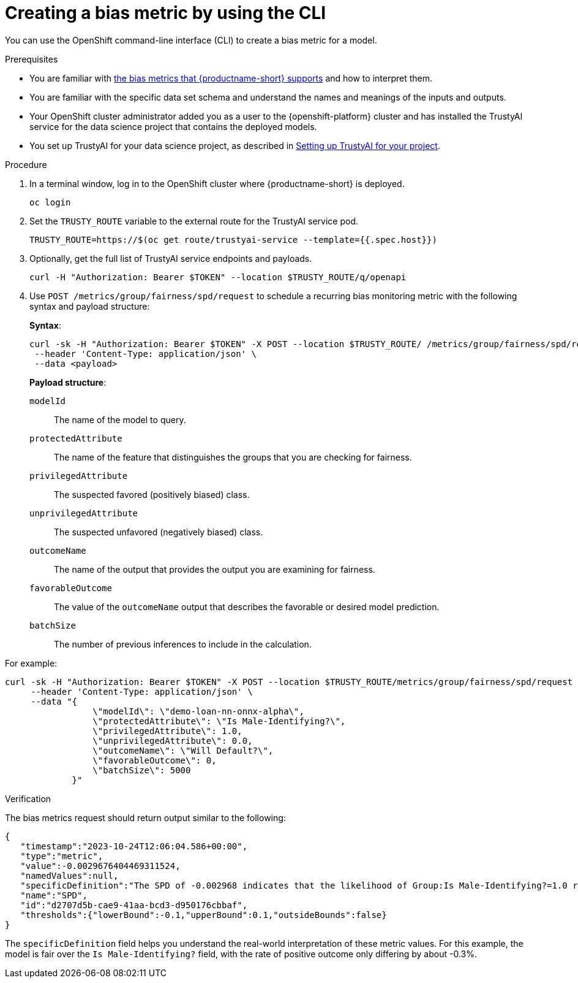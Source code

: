 :_module-type: PROCEDURE

[id='creating-a-bias-metric-using-cli_{context}']
= Creating a bias metric by using the CLI

[role='_abstract']
You can use the OpenShift command-line interface (CLI) to create a bias metric for a model. 

.Prerequisites

ifndef::upstream[]
* You are familiar with link:{rhoaidocshome}{default-format-url}/monitoring_data_science_models/monitoring-model-bias_bias-monitoring#supported-bias-metrics_bias-monitoring[the bias metrics that {productname-short} supports] and how to interpret them.
endif::[]

ifdef::upstream[]
* You are familiar with link:{odhdocshome}/monitoring-data-science-models/#supported-bias-metrics_bias-monitoring[the bias metrics that {productname-short} supports] and how to interpret them.
endif::[]

* You are familiar with the specific data set schema and understand the names and meanings of the inputs and outputs.

* Your OpenShift cluster administrator added you as a user to the {openshift-platform} cluster and has installed the TrustyAI service for the data science project that contains the deployed models.

ifdef::upstream[]
* You set up TrustyAI for your data science project, as described in link:{odhdocshome}/monitoring-data-science-models/#setting-up-trustyai-for-your-project_monitor[Setting up TrustyAI for your project].
endif::[]

ifndef::upstream[]
* You set up TrustyAI for your data science project, as described in link:{rhoaidocshome}{default-format-url}/monitoring_data_science_models/setting-up-trustyai-for-your-project_monitor[Setting up TrustyAI for your project].
endif::[]

.Procedure

. In a terminal window, log in to the OpenShift cluster where {productname-short} is deployed.
+
----
oc login
----

. Set the `TRUSTY_ROUTE` variable to the external route for the TrustyAI service pod.
+
----
TRUSTY_ROUTE=https://$(oc get route/trustyai-service --template={{.spec.host}})
----

.  Optionally, get the full list of TrustyAI service endpoints and payloads.
+
----
curl -H "Authorization: Bearer $TOKEN" --location $TRUSTY_ROUTE/q/openapi
----

. Use `POST /metrics/group/fairness/spd/request` to schedule a recurring bias monitoring metric with the following syntax and payload structure:
+
*Syntax*:
+
----
curl -sk -H "Authorization: Bearer $TOKEN" -X POST --location $TRUSTY_ROUTE/ /metrics/group/fairness/spd/request \
 --header 'Content-Type: application/json' \
 --data <payload>
----
+
*Payload structure*:

`modelId`:: The name of the model to query.
`protectedAttribute`:: The name of the feature that distinguishes the groups that you are checking for fairness.
`privilegedAttribute`:: The suspected favored (positively biased) class.
`unprivilegedAttribute`:: The suspected unfavored (negatively biased) class.
`outcomeName`:: The name of the output that provides the output you are examining for fairness.
`favorableOutcome`:: The value of the `outcomeName` output that describes the favorable or desired model prediction.
`batchSize`:: The number of previous inferences to include in the calculation.

For example:

----
curl -sk -H "Authorization: Bearer $TOKEN" -X POST --location $TRUSTY_ROUTE/metrics/group/fairness/spd/request  \
     --header 'Content-Type: application/json' \
     --data "{
                 \"modelId\": \"demo-loan-nn-onnx-alpha\",
                 \"protectedAttribute\": \"Is Male-Identifying?\",
                 \"privilegedAttribute\": 1.0,
                 \"unprivilegedAttribute\": 0.0,
                 \"outcomeName\": \"Will Default?\",
                 \"favorableOutcome\": 0,
                 \"batchSize\": 5000
             }"
----

.Verification

The bias metrics request should return output similar to the following:

----
{
   "timestamp":"2023-10-24T12:06:04.586+00:00",
   "type":"metric",
   "value":-0.0029676404469311524,
   "namedValues":null,
   "specificDefinition":"The SPD of -0.002968 indicates that the likelihood of Group:Is Male-Identifying?=1.0 receiving Outcome:Will Default?=0 was -0.296764 percentage points lower than that of Group:Is Male-Identifying?=0.0.",
   "name":"SPD",
   "id":"d2707d5b-cae9-41aa-bcd3-d950176cbbaf",
   "thresholds":{"lowerBound":-0.1,"upperBound":0.1,"outsideBounds":false}
}
----

The `specificDefinition` field helps you understand the real-world interpretation of these metric values. For this example, the model is fair over the `Is Male-Identifying?` field, with the rate of positive outcome only differing by about -0.3%.
